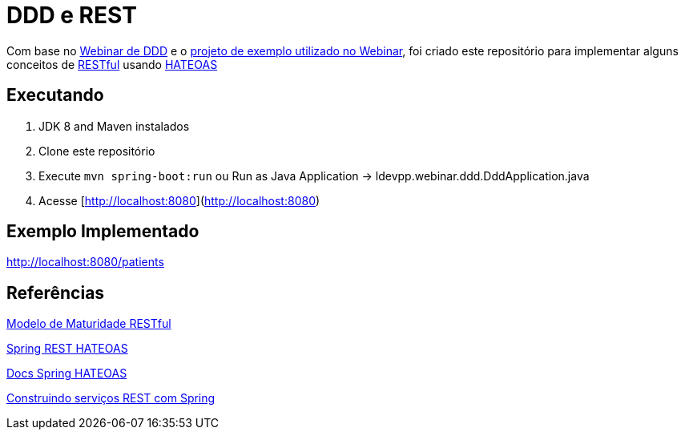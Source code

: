 = DDD e REST = 

Com base no https://www.youtube.com/watch?v=dq7e_L4jIak[Webinar de DDD] e o https://github.com/peholmst/ddd-webinar[projeto de exemplo utilizado no Webinar], foi criado este repositório para implementar alguns conceitos de https://en.wikipedia.org/wiki/Representational_state_transfer[RESTful] usando https://spring.io/understanding/HATEOAS[HATEOAS]

== Executando ==

1. JDK 8 and Maven instalados
2. Clone este repositório
3. Execute `mvn spring-boot:run` ou Run as Java Application -> ldevpp.webinar.ddd.DddApplication.java 
4. Acesse [http://localhost:8080](http://localhost:8080) 

== Exemplo Implementado ==

http://localhost:8080/patients

== Referências == 

http://martinfowler.com/articles/richardsonMaturityModel.html[Modelo de Maturidade RESTful]

https://spring.io/guides/gs/rest-hateoas/[Spring REST HATEOAS]

http://docs.spring.io/spring-hateoas[Docs Spring HATEOAS]

https://spring.io/guides/tutorials/bookmarks/[Construindo serviços REST com Spring]
